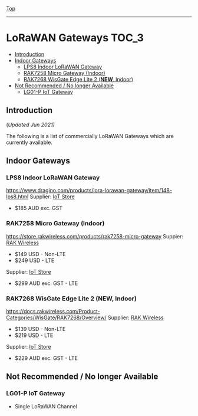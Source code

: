 [[../../README.org][Top]]
-----
* LoRaWAN Gateways                                                        :TOC_3:
  - [[#introduction][Introduction]]
  - [[#indoor-gateways][Indoor Gateways]]
    - [[#lps8-indoor-lorawan-gateway][LPS8 Indoor LoRaWAN Gateway]]
    - [[#rak7258-micro-gateway-indoor][RAK7258 Micro Gateway (Indoor)]]
    - [[#rak7268-wisgate-edge-lite-2-new-indoor][RAK7268 WisGate Edge Lite 2 (*NEW,* Indoor)]]
  - [[#not-recommended--no-longer-available][Not Recommended / No longer Available]]
    - [[#lg01-p-iot-gateway][LG01-P IoT Gateway]]

** Introduction
(/Updated Jun 2021)/

The following is a list of commercially LoRaWAN Gateways which are
currently available.

** Indoor Gateways
*** LPS8 Indoor LoRaWAN Gateway
[[../images/dragino-gateway-lps8-indoor-lorawan-multichannel-gateway.jpg]]

https://www.dragino.com/products/lora-lorawan-gateway/item/148-lps8.html
Supplier: [[https://iot-store.com.au/products/lps8-indoor-lorawan-multichannel-gateway][IoT Store]]
- $185 AUD exc. GST

*** RAK7258 Micro Gateway (Indoor)
[[../images/rak-wireless-gateway-au-915-mhz-rak7258-lorawan-gateway-sx1301-8-channels-with-wifi.png]]

https://store.rakwireless.com/products/rak7258-micro-gateway
Suppier: [[https://store.rakwireless.com/products/rak7258-micro-gateway][RAK Wireless]]
- $149 USD - Non-LTE
- $249 USD - LTE
Supplier: [[https://www.iot-store.com.au/search?type=product&q=rak7258][IoT Store]]
- $299 AUD exc. GST - LTE

*** RAK7268 WisGate Edge Lite 2 (*NEW,* Indoor)
[[../images/rak-wireless-gateway-rakwireless-wisgate-edge-lite-2-lorawan-gateway.png]]

https://docs.rakwireless.com/Product-Categories/WisGate/RAK7268/Overview/
Supplier: [[https://store.rakwireless.com/collections/wisgate-edge/products/wisgate-edge-lite-2-rak7268-rak7268c][RAK Wireless]]
- $139 USD - Non-LTE
- $219 USD - LTE
Supplier: [[https://www.iot-store.com.au/products/rakwireless-wisgate-edge-lite-2-lorawan-gateway?_pos=2&_sid=25a47d7cc&_ss=r][IoT Store]]
- $229 AUD exc. GST - LTE 

** Not Recommended / No longer Available
*** LG01-P IoT Gateway
- Single LoRaWAN Channel
